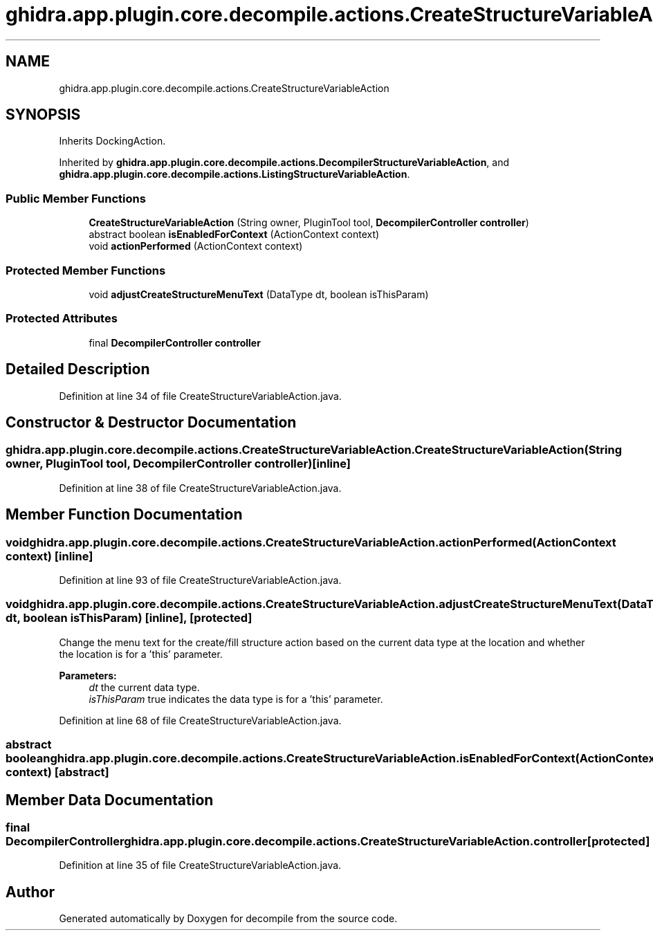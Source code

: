 .TH "ghidra.app.plugin.core.decompile.actions.CreateStructureVariableAction" 3 "Sun Apr 14 2019" "decompile" \" -*- nroff -*-
.ad l
.nh
.SH NAME
ghidra.app.plugin.core.decompile.actions.CreateStructureVariableAction
.SH SYNOPSIS
.br
.PP
.PP
Inherits DockingAction\&.
.PP
Inherited by \fBghidra\&.app\&.plugin\&.core\&.decompile\&.actions\&.DecompilerStructureVariableAction\fP, and \fBghidra\&.app\&.plugin\&.core\&.decompile\&.actions\&.ListingStructureVariableAction\fP\&.
.SS "Public Member Functions"

.in +1c
.ti -1c
.RI "\fBCreateStructureVariableAction\fP (String owner, PluginTool tool, \fBDecompilerController\fP \fBcontroller\fP)"
.br
.ti -1c
.RI "abstract boolean \fBisEnabledForContext\fP (ActionContext context)"
.br
.ti -1c
.RI "void \fBactionPerformed\fP (ActionContext context)"
.br
.in -1c
.SS "Protected Member Functions"

.in +1c
.ti -1c
.RI "void \fBadjustCreateStructureMenuText\fP (DataType dt, boolean isThisParam)"
.br
.in -1c
.SS "Protected Attributes"

.in +1c
.ti -1c
.RI "final \fBDecompilerController\fP \fBcontroller\fP"
.br
.in -1c
.SH "Detailed Description"
.PP 
Definition at line 34 of file CreateStructureVariableAction\&.java\&.
.SH "Constructor & Destructor Documentation"
.PP 
.SS "ghidra\&.app\&.plugin\&.core\&.decompile\&.actions\&.CreateStructureVariableAction\&.CreateStructureVariableAction (String owner, PluginTool tool, \fBDecompilerController\fP controller)\fC [inline]\fP"

.PP
Definition at line 38 of file CreateStructureVariableAction\&.java\&.
.SH "Member Function Documentation"
.PP 
.SS "void ghidra\&.app\&.plugin\&.core\&.decompile\&.actions\&.CreateStructureVariableAction\&.actionPerformed (ActionContext context)\fC [inline]\fP"

.PP
Definition at line 93 of file CreateStructureVariableAction\&.java\&.
.SS "void ghidra\&.app\&.plugin\&.core\&.decompile\&.actions\&.CreateStructureVariableAction\&.adjustCreateStructureMenuText (DataType dt, boolean isThisParam)\fC [inline]\fP, \fC [protected]\fP"
Change the menu text for the create/fill structure action based on the current data type at the location and whether the location is for a 'this' parameter\&. 
.PP
\fBParameters:\fP
.RS 4
\fIdt\fP the current data type\&. 
.br
\fIisThisParam\fP true indicates the data type is for a 'this' parameter\&. 
.RE
.PP

.PP
Definition at line 68 of file CreateStructureVariableAction\&.java\&.
.SS "abstract boolean ghidra\&.app\&.plugin\&.core\&.decompile\&.actions\&.CreateStructureVariableAction\&.isEnabledForContext (ActionContext context)\fC [abstract]\fP"

.SH "Member Data Documentation"
.PP 
.SS "final \fBDecompilerController\fP ghidra\&.app\&.plugin\&.core\&.decompile\&.actions\&.CreateStructureVariableAction\&.controller\fC [protected]\fP"

.PP
Definition at line 35 of file CreateStructureVariableAction\&.java\&.

.SH "Author"
.PP 
Generated automatically by Doxygen for decompile from the source code\&.
